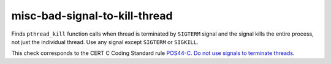.. title:: clang-tidy - misc-bad-signal-to-kill-thread

misc-bad-signal-to-kill-thread
==============================

Finds ``pthread_kill`` function calls when thread is terminated by 
``SIGTERM`` signal and the signal kills the entire process, not just the
individual thread. Use any signal except ``SIGTERM`` or ``SIGKILL``.

.. code-block: c++

    pthread_kill(thread, SIGTERM);

This check corresponds to the CERT C Coding Standard rule
`POS44-C. Do not use signals to terminate threads
<https://wiki.sei.cmu.edu/confluence/display/c/POS44-C.+Do+not+use+signals+to+terminate+threads>`_.
